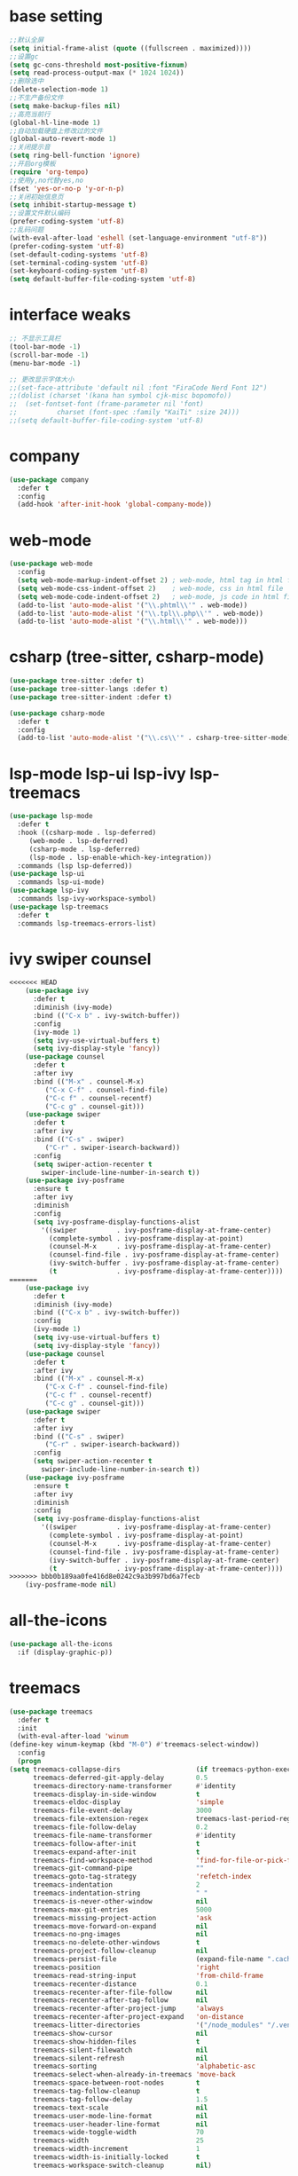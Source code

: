 #+STARTUP: overview
* base setting
  #+begin_src emacs-lisp
    ;;默认全屏
    (setq initial-frame-alist (quote ((fullscreen . maximized))))
    ;;设置gc
    (setq gc-cons-threshold most-positive-fixnum)
    (setq read-process-output-max (* 1024 1024))
    ;;删除选中
    (delete-selection-mode 1)
    ;;不生产备份文件
    (setq make-backup-files nil)
    ;;高亮当前行
    (global-hl-line-mode 1)
    ;;自动加载硬盘上修改过的文件
    (global-auto-revert-mode 1)
    ;;关闭提示音
    (setq ring-bell-function 'ignore)
    ;;开启org模板
    (require 'org-tempo)
    ;;使用y,no代替yes,no
    (fset 'yes-or-no-p 'y-or-n-p)
    ;;关闭初始信息页
    (setq inhibit-startup-message t)
    ;;设置文件默认编码
    (prefer-coding-system 'utf-8)
    ;;乱码问题
    (with-eval-after-load 'eshell (set-language-environment "utf-8"))
    (prefer-coding-system 'utf-8)
    (set-default-coding-systems 'utf-8)
    (set-terminal-coding-system 'utf-8)
    (set-keyboard-coding-system 'utf-8)
    (setq default-buffer-file-coding-system 'utf-8)
  #+end_src
* interface weaks
  #+begin_src emacs-lisp
    ;; 不显示工具栏
    (tool-bar-mode -1)
    (scroll-bar-mode -1)
    (menu-bar-mode -1)

    ;; 更改显示字体大小
    ;;(set-face-attribute 'default nil :font "FiraCode Nerd Font 12")
    ;;(dolist (charset '(kana han symbol cjk-misc bopomofo))
    ;;  (set-fontset-font (frame-parameter nil 'font)
    ;;			charset (font-spec :family "KaiTi" :size 24)))
    ;;(setq default-buffer-file-coding-system 'utf-8)
  #+end_src
* company
  #+begin_src emacs-lisp
    (use-package company
      :defer t
      :config
      (add-hook 'after-init-hook 'global-company-mode))
  #+end_src
* web-mode
  #+begin_src emacs-lisp
    (use-package web-mode
      :config
      (setq web-mode-markup-indent-offset 2) ; web-mode, html tag in html file
      (setq web-mode-css-indent-offset 2)    ; web-mode, css in html file
      (setq web-mode-code-indent-offset 2)   ; web-mode, js code in html file
      (add-to-list 'auto-mode-alist '("\\.phtml\\'" . web-mode))
      (add-to-list 'auto-mode-alist '("\\.tpl\\.php\\'" . web-mode))
      (add-to-list 'auto-mode-alist '("\\.html\\'" . web-mode)))
  #+end_src
* csharp (tree-sitter, csharp-mode)
  #+begin_src emacs-lisp
    (use-package tree-sitter :defer t)
    (use-package tree-sitter-langs :defer t)
    (use-package tree-sitter-indent :defer t)

    (use-package csharp-mode
      :defer t
      :config
      (add-to-list 'auto-mode-alist '("\\.cs\\'" . csharp-tree-sitter-mode)))
  #+end_src
* lsp-mode lsp-ui lsp-ivy lsp-treemacs
  #+begin_src emacs-lisp
    (use-package lsp-mode
      :defer t
      :hook ((csharp-mode . lsp-deferred)
	     (web-mode . lsp-deferred)
	     (csharp-mode . lsp-deferred)
	     (lsp-mode . lsp-enable-which-key-integration))
      :commands (lsp lsp-deferred))
    (use-package lsp-ui
      :commands lsp-ui-mode)
    (use-package lsp-ivy
      :commands lsp-ivy-workspace-symbol)
    (use-package lsp-treemacs
      :defer t
      :commands lsp-treemacs-errors-list)
  #+end_src
* ivy swiper counsel
  #+begin_src emacs-lisp
<<<<<<< HEAD
	(use-package ivy
	  :defer t
	  :diminish (ivy-mode)
	  :bind (("C-x b" . ivy-switch-buffer))
	  :config
	  (ivy-mode 1)
	  (setq ivy-use-virtual-buffers t)
	  (setq ivy-display-style 'fancy))
	(use-package counsel
	  :defer t
	  :after ivy
	  :bind (("M-x" . counsel-M-x)
		 ("C-x C-f" . counsel-find-file)
		 ("C-c f" . counsel-recentf)
		 ("C-c g" . counsel-git)))
	(use-package swiper
	  :defer t
	  :after ivy
	  :bind (("C-s" . swiper)
		 ("C-r" . swiper-isearch-backward))
	  :config
	  (setq swiper-action-recenter t
		swiper-include-line-number-in-search t))
	(use-package ivy-posframe
	  :ensure t
	  :after ivy
	  :diminish
	  :config
	  (setq ivy-posframe-display-functions-alist
		'((swiper          . ivy-posframe-display-at-frame-center)    
		  (complete-symbol . ivy-posframe-display-at-point)
		  (counsel-M-x     . ivy-posframe-display-at-frame-center)
		  (counsel-find-file . ivy-posframe-display-at-frame-center)
		  (ivy-switch-buffer . ivy-posframe-display-at-frame-center)
		  (t               . ivy-posframe-display-at-frame-center))))
=======
    (use-package ivy
      :defer t
      :diminish (ivy-mode)
      :bind (("C-x b" . ivy-switch-buffer))
      :config
      (ivy-mode 1)
      (setq ivy-use-virtual-buffers t)
      (setq ivy-display-style 'fancy))
    (use-package counsel
      :defer t
      :after ivy
      :bind (("M-x" . counsel-M-x)
	     ("C-x C-f" . counsel-find-file)
	     ("C-c f" . counsel-recentf)
	     ("C-c g" . counsel-git)))
    (use-package swiper
      :defer t
      :after ivy
      :bind (("C-s" . swiper)
	     ("C-r" . swiper-isearch-backward))
      :config
      (setq swiper-action-recenter t
	    swiper-include-line-number-in-search t))
    (use-package ivy-posframe
      :ensure t
      :after ivy
      :diminish
      :config
      (setq ivy-posframe-display-functions-alist
	    '((swiper          . ivy-posframe-display-at-frame-center)
	      (complete-symbol . ivy-posframe-display-at-point)
	      (counsel-M-x     . ivy-posframe-display-at-frame-center)
	      (counsel-find-file . ivy-posframe-display-at-frame-center)
	      (ivy-switch-buffer . ivy-posframe-display-at-frame-center)
	      (t               . ivy-posframe-display-at-frame-center))))
>>>>>>> bbb0b189aa0fe416d8e0242c9a3b997bd6a7fecb
    (ivy-posframe-mode nil)
  #+end_src
* all-the-icons
  #+begin_src emacs-lisp
    (use-package all-the-icons
      :if (display-graphic-p))
  #+end_src
* treemacs
  #+begin_src emacs-lisp
    (use-package treemacs
      :defer t
      :init
      (with-eval-after-load 'winum
	(define-key winum-keymap (kbd "M-0") #'treemacs-select-window))
      :config
      (progn
	(setq treemacs-collapse-dirs                   (if treemacs-python-executable 3 0)
	      treemacs-deferred-git-apply-delay        0.5
	      treemacs-directory-name-transformer      #'identity
	      treemacs-display-in-side-window          t
	      treemacs-eldoc-display                   'simple
	      treemacs-file-event-delay                3000
	      treemacs-file-extension-regex            treemacs-last-period-regex-value
	      treemacs-file-follow-delay               0.2
	      treemacs-file-name-transformer           #'identity
	      treemacs-follow-after-init               t
	      treemacs-expand-after-init               t
	      treemacs-find-workspace-method           'find-for-file-or-pick-first
	      treemacs-git-command-pipe                ""
	      treemacs-goto-tag-strategy               'refetch-index
	      treemacs-indentation                     2
	      treemacs-indentation-string              " "
	      treemacs-is-never-other-window           nil
	      treemacs-max-git-entries                 5000
	      treemacs-missing-project-action          'ask
	      treemacs-move-forward-on-expand          nil
	      treemacs-no-png-images                   nil
	      treemacs-no-delete-other-windows         t
	      treemacs-project-follow-cleanup          nil
	      treemacs-persist-file                    (expand-file-name ".cache/treemacs-persist" user-emacs-directory)
	      treemacs-position                        'right
	      treemacs-read-string-input               'from-child-frame
	      treemacs-recenter-distance               0.1
	      treemacs-recenter-after-file-follow      nil
	      treemacs-recenter-after-tag-follow       nil
	      treemacs-recenter-after-project-jump     'always
	      treemacs-recenter-after-project-expand   'on-distance
	      treemacs-litter-directories              '("/node_modules" "/.venv" "/.cask")
	      treemacs-show-cursor                     nil
	      treemacs-show-hidden-files               t
	      treemacs-silent-filewatch                nil
	      treemacs-silent-refresh                  nil
	      treemacs-sorting                         'alphabetic-asc
	      treemacs-select-when-already-in-treemacs 'move-back
	      treemacs-space-between-root-nodes        t
	      treemacs-tag-follow-cleanup              t
	      treemacs-tag-follow-delay                1.5
	      treemacs-text-scale                      nil
	      treemacs-user-mode-line-format           nil
	      treemacs-user-header-line-format         nil
	      treemacs-wide-toggle-width               70
	      treemacs-width                           25
	      treemacs-width-increment                 1
	      treemacs-width-is-initially-locked       t
	      treemacs-workspace-switch-cleanup        nil)

	;; The default width and height of the icons is 22 pixels. If you are
	;; using a Hi-DPI display, uncomment this to double the icon size.
	;;(treemacs-resize-icons 44)

	(treemacs-follow-mode t)
	(treemacs-filewatch-mode t)
	(treemacs-fringe-indicator-mode 'always)

	(pcase (cons (not (null (executable-find "git")))
		     (not (null treemacs-python-executable)))
	  (`(t . t)
	   (treemacs-git-mode 'deferred))
	  (`(t . _)
	   (treemacs-git-mode 'simple)))

	(treemacs-hide-gitignored-files-mode nil))
      :bind
      (:map global-map
	    ("M-0"       . treemacs-select-window)
	    ("C-x t 1"   . treemacs-delete-other-windows)
	    ("C-x t t"   . treemacs)
	    ("C-x t d"   . treemacs-select-directory)
	    ("C-x t B"   . treemacs-bookmark)
	    ("C-x t C-t" . treemacs-find-file)
	    ("C-x t M-t" . treemacs-find-tag)))

    (use-package treemacs-evil
      :after (treemacs evil))

    (use-package treemacs-projectile
      :after (treemacs projectile))

    (use-package treemacs-icons-dired
      :hook (dired-mode . treemacs-icons-dired-enable-once))

    (use-package treemacs-magit
      :after (treemacs magit))

    (use-package treemacs-persp ;;treemacs-perspective if you use perspective.el vs. persp-mode
      :after (treemacs persp-mode)
      :config (treemacs-set-scope-type 'Perspectives))
  #+end_src
* which-key
  #+begin_src emacs-lisp
    (use-package which-key
      :defer 7
      :config (which-key-mode)) 
  #+end_src
* restart-emacs
  #+begin_src emacs-lisp
    (use-package restart-emacs
      :ensure t)
  #+end_src
* benchmark-init
  #+begin_src emacs-lisp
    (use-package benchmark-init
      :ensure t
      :config
      ;; To disable collection of benchmark data after init is done.
      (add-hook 'after-init-hook 'benchmark-init/deactivate))
  #+end_src
* monokai-theme
  #+begin_src emacs-lisp
    (use-package monokai-theme
      :defer t
      :init
      (load-theme 'monokai t))
  #+end_src
* ox-reveal
  #+begin_src emacs-lisp
    (use-package ox-reveal
      :defer t
      :config
      (reveal-mode 1))
    (setq org-reveal-root "https://cdn.jsdelivr.net/npm/reveal.js/")
    (setq org-reveal-mathjax t)
    #+end_SRC
* try
  #+begin_src emacs-lisp
    (use-package try
      :defer t)
  #+end_src
* ace-window
  #+begin_src emacs-lisp
    (use-package ace-window
      :defer t
      :bind (("M-o" . ace-window))
      :config (ace-window 1))
  #+end_src
* org-bullets
  #+begin_src emacs-lisp
    (use-package org-bullets
      :defer t
      :config (add-hook 'org-mode-hook #'org-bullets-mode))
  #+end_src
* slime
  #+begin_src emacs-lisp
    (setq inferior-lisp-program "sbcl")
    (use-package slime
      :ensure t)
  #+end_src
* cnfonts
  #+begin_src emacs-lisp
    (use-package cnfonts
      :ensure t
      :config (cnfonts-mode 1)
      :bind (("C--" . cnfonts-decrease-fontsize)
	     ("C-=" . cnfonts-increase-fontsize)))
  #+end_src
* other
  ;;(setq indo-enable-flex-matching t)
  ;;(setq ido-everywhere t)
  ;;(ido-mode 1)
  ;;(defalias 'list-buffer)
  
